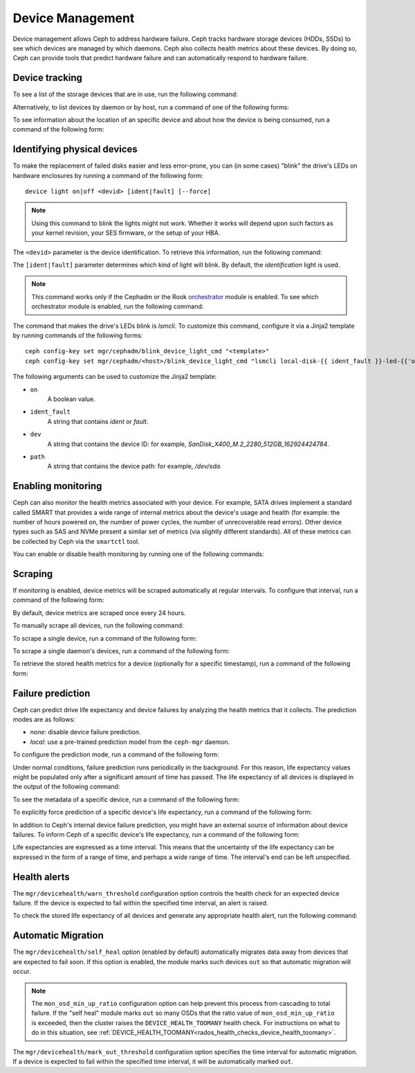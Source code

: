 .. _devices:

Device Management
=================

Device management allows Ceph to address hardware failure. Ceph tracks hardware
storage devices (HDDs, SSDs) to see which devices are managed by which daemons.
Ceph also collects health metrics about these devices. By doing so, Ceph can
provide tools that predict hardware failure and can automatically respond to
hardware failure.

Device tracking
---------------

To see a list of the storage devices that are in use, run the following
command:

.. prompt:: bash $

   ceph device ls

Alternatively, to list devices by daemon or by host, run a command of one of
the following forms:

.. prompt:: bash $

   ceph device ls-by-daemon <daemon>
   ceph device ls-by-host <host>

To see information about the location of an specific device and about how the
device is being consumed, run a command of the following form:

.. prompt:: bash $

   ceph device info <devid>

Identifying physical devices
----------------------------

To make the replacement of failed disks easier and less error-prone, you can
(in some cases) "blink" the drive's LEDs on hardware enclosures by running a
command of the following form::

  device light on|off <devid> [ident|fault] [--force]

.. note:: Using this command to blink the lights might not work. Whether it
   works will depend upon such factors as your kernel revision, your SES
   firmware, or the setup of your HBA.

The ``<devid>`` parameter is the device identification. To retrieve this
information, run the following command:

.. prompt:: bash $

   ceph device ls

The ``[ident|fault]`` parameter determines which kind of light will blink.  By
default, the `identification` light is used.

.. note:: This command works only if the Cephadm or the Rook `orchestrator
   <https://docs.ceph.com/docs/master/mgr/orchestrator/#orchestrator-cli-module>`_
   module is enabled.  To see which orchestrator module is enabled, run the
   following command:

   .. prompt:: bash $

      ceph orch status

The command that makes the drive's LEDs blink is `lsmcli`. To customize this
command, configure it via a Jinja2 template by running commands of the
following forms::

   ceph config-key set mgr/cephadm/blink_device_light_cmd "<template>"
   ceph config-key set mgr/cephadm/<host>/blink_device_light_cmd "lsmcli local-disk-{{ ident_fault }}-led-{{'on' if on else 'off'}} --path '{{ path or dev }}'"

The following arguments can be used to customize the Jinja2 template:

* ``on``
    A boolean value.
* ``ident_fault``
    A string that contains `ident` or `fault`.
* ``dev``
    A string that contains the device ID: for example, `SanDisk_X400_M.2_2280_512GB_162924424784`.
* ``path``
    A string that contains the device path: for example, `/dev/sda`.

.. _enabling-monitoring:

Enabling monitoring
-------------------

Ceph can also monitor the health metrics associated with your device. For
example, SATA drives implement a standard called SMART that provides a wide
range of internal metrics about the device's usage and health (for example: the
number of hours powered on, the number of power cycles, the number of
unrecoverable read errors). Other device types such as SAS and NVMe present a
similar set of metrics (via slightly different standards).  All of these
metrics can be collected by Ceph via the ``smartctl`` tool.

You can enable or disable health monitoring by running one of the following
commands:

.. prompt:: bash $

   ceph device monitoring on
   ceph device monitoring off

Scraping
--------

If monitoring is enabled, device metrics will be scraped automatically at
regular intervals. To configure that interval, run a command of the following
form:

.. prompt:: bash $

   ceph config set mgr mgr/devicehealth/scrape_frequency <seconds>

By default, device metrics are scraped once every 24 hours.

To manually scrape all devices, run the following command:
   
.. prompt:: bash $

   ceph device scrape-health-metrics

To scrape a single device, run a command of the following form:

.. prompt:: bash $

   ceph device scrape-health-metrics <device-id>

To scrape a single daemon's devices, run a command of the following form:

.. prompt:: bash $

   ceph device scrape-daemon-health-metrics <who>

To retrieve the stored health metrics for a device (optionally for a specific
timestamp),  run a command of the following form:

.. prompt:: bash $

   ceph device get-health-metrics <devid> [sample-timestamp]

Failure prediction
------------------

Ceph can predict drive life expectancy and device failures by analyzing the
health metrics that it collects. The prediction modes are as follows:

* *none*: disable device failure prediction.
* *local*: use a pre-trained prediction model from the ``ceph-mgr`` daemon.

To configure the prediction mode, run a command of the following form:

.. prompt:: bash $

   ceph config set global device_failure_prediction_mode <mode>

Under normal conditions, failure prediction runs periodically in the
background.  For this reason, life expectancy values might be populated only
after a significant amount of time has passed.  The life expectancy of all
devices is displayed in the output of the following command:

.. prompt:: bash $

   ceph device ls

To see the metadata of a specific device, run a command of the following form:

.. prompt:: bash $

   ceph device info <devid>

To explicitly force prediction of a specific device's life expectancy, run a
command of the following form:

.. prompt:: bash $

   ceph device predict-life-expectancy <devid>

In addition to Ceph's internal device failure prediction, you might have an
external source of information about device failures. To inform Ceph of a
specific device's life expectancy, run a command of the following form:

.. prompt:: bash $

   ceph device set-life-expectancy <devid> <from> [<to>]

Life expectancies are expressed as a time interval. This means that the
uncertainty of the life expectancy can be expressed in the form of a range of
time, and perhaps a wide range of time. The interval's end can be left
unspecified.

Health alerts
-------------

The ``mgr/devicehealth/warn_threshold`` configuration option controls the
health check for an expected device failure. If the device is expected to fail
within the specified time interval, an alert is raised.

To check the stored life expectancy of all devices and generate any appropriate
health alert, run the following command:

.. prompt:: bash $

   ceph device check-health

Automatic Migration
-------------------

The ``mgr/devicehealth/self_heal`` option (enabled by default) automatically
migrates data away from devices that are expected to fail soon. If this option
is enabled, the module marks such devices ``out`` so that automatic migration
will occur.

.. note:: The ``mon_osd_min_up_ratio`` configuration option can help prevent
   this process from cascading to total failure. If the "self heal" module
   marks ``out`` so many OSDs that the ratio value of ``mon_osd_min_up_ratio``
   is exceeded, then the cluster raises the ``DEVICE_HEALTH_TOOMANY`` health
   check. For instructions on what to do in this situation, see
   :ref:`DEVICE_HEALTH_TOOMANY<rados_health_checks_device_health_toomany>`.

The ``mgr/devicehealth/mark_out_threshold`` configuration option specifies the
time interval for automatic migration. If a device is expected to fail within
the specified time interval, it will be automatically marked ``out``.

